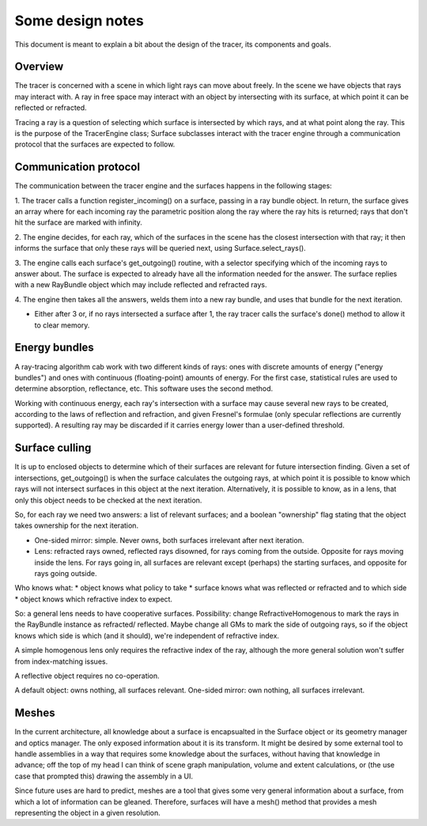 Some design notes
=================

This document is meant to explain a bit about the design of the tracer, its 
components and goals.

Overview
--------
The tracer is concerned with a scene in which light rays can 
move about freely. In the scene we have objects that rays may interact with. A ray 
in free space may interact with an object by intersecting with its surface, at 
which point it can be reflected or refracted.

Tracing a ray is a question of selecting which surface is intersected by which 
rays, and at what point along the ray. This is the purpose of the TracerEngine 
class; Surface subclasses interact with the tracer engine through a communication 
protocol that the surfaces are expected to follow.


Communication protocol
----------------------
The communication between the tracer engine and the surfaces happens in the 
following stages:

1. The tracer calls a function register_incoming() on a surface, passing in a ray 
bundle object. In return, the surface gives an array where for each incoming ray 
the parametric position along the ray where the ray hits is returned; rays that 
don't hit the surface are marked with infinity.

2. The engine decides, for each ray, which of the surfaces in the scene has the 
closest intersection with that ray; it then informs the surface that only these
rays will be queried next, using Surface.select_rays().

3. The engine calls each surface's get_outgoing() routine, with a selector 
specifying which of the incoming rays to answer about. The surface is expected to 
already have all the information needed for the answer. The surface replies with a 
new RayBundle object which may include reflected and refracted rays.

4. The engine then takes all the answers, welds them into a new ray bundle, and 
uses that bundle for the next iteration.

* Either after 3 or, if no rays intersected a surface after 1, the ray tracer
  calls the surface's done() method to allow it to clear memory.


Energy bundles
--------------
A ray-tracing algorithm cab work with two different kinds of rays: ones with
discrete amounts of energy ("energy bundles") and ones with continuous
(floating-point) amounts of energy. For the first case, statistical rules are
used to determine absorption, reflectance, etc. This software uses the second
method.

Working with continuous energy, each ray's intersection with a surface may
cause several new rays to be created, according to the laws of reflection and
refraction, and given Fresnel's formulae (only specular reflections are
currently supported). A resulting ray may be discarded if it carries energy
lower than a user-defined threshold.


Surface culling
---------------
It is up to enclosed objects to determine which of their surfaces are relevant
for future intersection finding. Given a set of intersections, get_outgoing()
is when the surface calculates the outgoing rays, at which point it is possible
to know which rays will not intersect surfaces in this object at the next
iteration. Alternatively, it is possible to know, as in a lens, that only this
object needs to be checked at the next iteration.

So, for each ray we need two answers: a list of relevant surfaces; and a
boolean "ownership" flag stating that the object takes ownership for the next
iteration.

* One-sided mirror: simple. Never owns, both surfaces irrelevant after next
  iteration.
* Lens: refracted rays owned, reflected rays disowned, for rays coming from the
  outside. Opposite for rays moving inside the lens. For rays going in, all
  surfaces are relevant except (perhaps) the starting surfaces, and opposite
  for rays going outside.

Who knows what: 
* object knows what policy to take
* surface knows what was reflected or refracted and to which side
* object knows which refractive index to expect.

So: a general lens needs to have cooperative surfaces. Possibility: change
RefractiveHomogenous to mark the rays in the RayBundle instance as refracted/
reflected. Maybe change all GMs to mark the side of outgoing rays, so if the
object knows which side is which (and it should), we're independent of
refractive index.

A simple homogenous lens only requires the refractive index of the ray,
although the more general solution won't suffer from index-matching issues.

A reflective object requires no co-operation.

A default object: owns nothing, all surfaces relevant.
One-sided mirror: own nothing, all surfaces irrelevant.


Meshes
------
In the current architecture, all knowledge about a surface is encapsualted in
the Surface object or its geometry manager and optics manager. The only exposed
information about it is its transform. It might be desired by some external
tool to handle assemblies in a way that requires some knowledge about the
surfaces, without having that knowledge in advance; off the top of my head I
can think of scene graph manipulation, volume and extent calculations, or (the
use case that prompted this) drawing the assembly in a UI.

Since future uses are hard to predict, meshes are a tool that gives some very
general information about a surface, from which a lot of information can be
gleaned. Therefore, surfaces will have a mesh() method that provides a mesh
representing the object in a given resolution. 

